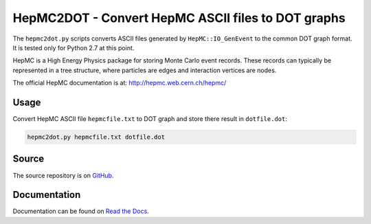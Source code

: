 HepMC2DOT - Convert HepMC ASCII files to DOT graphs
===================================================

.. image:: https://travis-ci.org/elritsch/hepmc2dot.svg?branch=master
  :target: https://travis-ci.org/elritsch/hepmc2dot
  :alt: Build Status
.. image:: https://coveralls.io/repos/github/elritsch/hepmc2dot/badge.svg?branch=master
  :target: https://coveralls.io/github/elritsch/hepmc2dot?branch=master
  :alt: Code Coverage
.. image:: https://readthedocs.org/projects/hepmc2dot/badge/?version=latest
  :target: https://hepmc2dot.readthedocs.io/en/latest/?badge=latest
  :alt: Docs Status

The ``hepmc2dot.py`` scripts converts ASCII files generated by ``HepMC::IO_GenEvent`` to the common DOT graph format. It is tested only for Python 2.7 at this point.

HepMC is a High Energy Physics package for storing Monte Carlo event records. These records can typically be represented in a tree structure, where particles are edges and interaction vertices are nodes.

The official HepMC documentation is at:
http://hepmc.web.cern.ch/hepmc/

Usage
-----

Convert HepMC ASCII file ``hepmcfile.txt`` to DOT graph and store there
result in ``dotfile.dot``:

.. code:: shell

    hepmc2dot.py hepmcfile.txt dotfile.dot

Source
------

The source repository is on `GitHub`_.

.. _GitHub: https://github.com/elritsch/hepmc2dot

Documentation
-------------

Documentation can be found on `Read the Docs`_.

.. _Read the Docs: https://hepmc2dot.readthedocs.io
